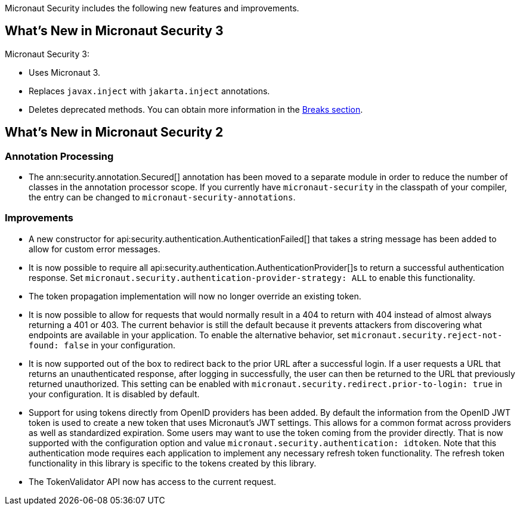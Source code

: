 Micronaut Security includes the following new features and improvements.

== What's New in Micronaut Security 3

Micronaut Security 3:

- Uses Micronaut 3.
- Replaces `javax.inject` with `jakarta.inject` annotations.
- Deletes deprecated methods. You can obtain more information in the <<breaks, Breaks section>>.

== What's New in Micronaut Security 2

=== Annotation Processing

* The ann:security.annotation.Secured[] annotation has been moved to a separate module in order to reduce the number of classes in the annotation processor scope. If you currently have `micronaut-security` in the classpath of your compiler, the entry can be changed to `micronaut-security-annotations`.

=== Improvements

* A new constructor for api:security.authentication.AuthenticationFailed[] that takes a string message has been added to allow for custom error messages.

* It is now possible to require all api:security.authentication.AuthenticationProvider[]s to return a successful authentication response. Set `micronaut.security.authentication-provider-strategy: ALL` to enable this functionality.

* The token propagation implementation will now no longer override an existing token.

* It is now possible to allow for requests that would normally result in a 404 to return with 404 instead of almost always returning a 401 or 403. The current behavior is still the default because it prevents attackers from discovering what endpoints are available in your application. To enable the alternative behavior, set `micronaut.security.reject-not-found: false` in your configuration.

* It is now supported out of the box to redirect back to the prior URL after a successful login. If a user requests a URL that returns an unauthenticated response, after logging in successfully, the user can then be returned to the URL that previously returned unauthorized. This setting can be enabled with `micronaut.security.redirect.prior-to-login: true` in your configuration. It is disabled by default.

* Support for using tokens directly from OpenID providers has been added. By default the information from the OpenID JWT token is used to create a new token that uses Micronaut's JWT settings. This allows for a common format across providers as well as standardized expiration. Some users may want to use the token coming from the provider directly. That is now supported with the configuration option and value `micronaut.security.authentication: idtoken`. Note that this authentication mode requires each application to implement any necessary refresh token functionality. The refresh token functionality in this library is specific to the tokens created by this library.

* The TokenValidator API now has access to the current request.